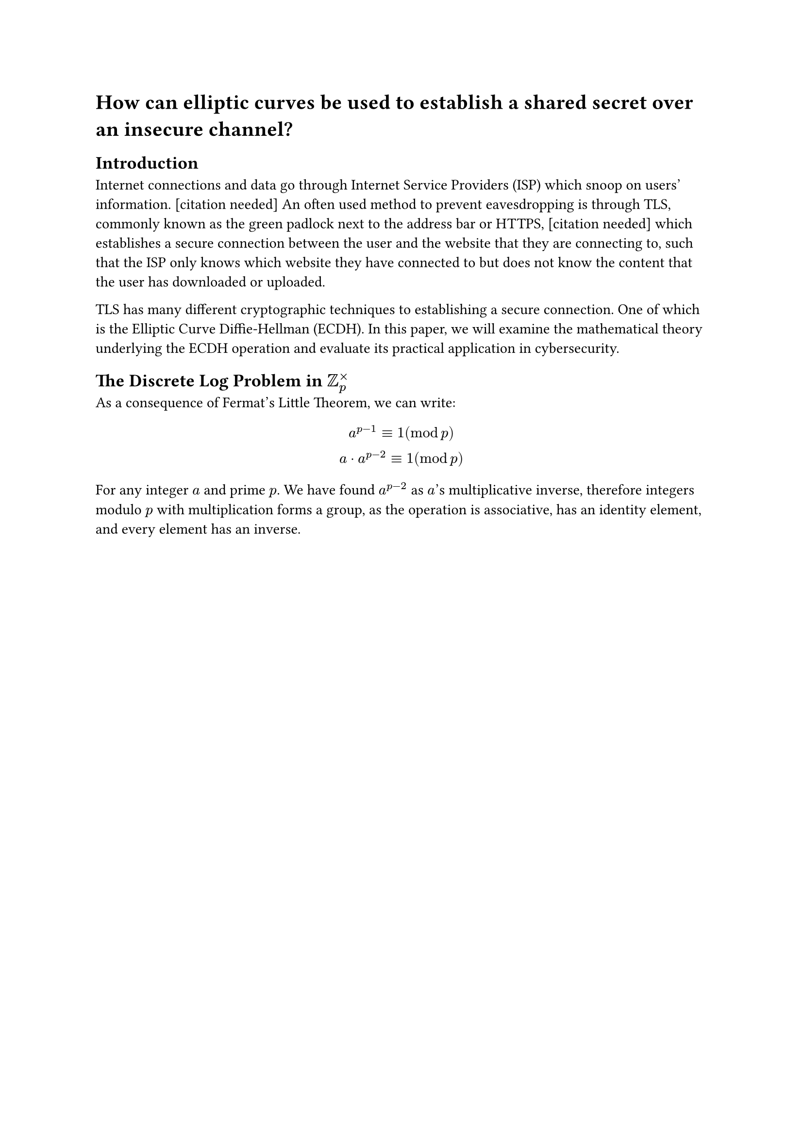 = How can elliptic curves be used to establish a shared secret over an insecure channel?

== Introduction
// TODO cite
Internet connections and data go through Internet Service Providers (ISP) which snoop on users' information. [citation needed] An often used method to prevent eavesdropping is through TLS, commonly known as the green padlock next to the address bar or HTTPS, [citation needed] which establishes a secure connection between the user and the website that they are connecting to, such that the ISP only knows which website they have connected to but does not know the content that the user has downloaded or uploaded.

TLS has many different cryptographic techniques to establishing a secure connection. One of which is the Elliptic Curve Diffie-Hellman (ECDH). In this paper, we will examine the mathematical theory underlying the ECDH operation and evaluate its practical application in cybersecurity.

== The Discrete Log Problem in $ZZ_p^times$

As a consequence of Fermat's Little Theorem, we can write:
// todo spacing
$
a^(p-1) equiv 1 (mod p)\
a dot a^(p-2) equiv 1 (mod p)
$

For any integer $a$ and prime $p$. We have found $a^(p-2)$ as $a$'s multiplicative inverse, therefore integers modulo $p$ with multiplication forms a group, as the operation is associative, has an identity element, and every element has an inverse.


